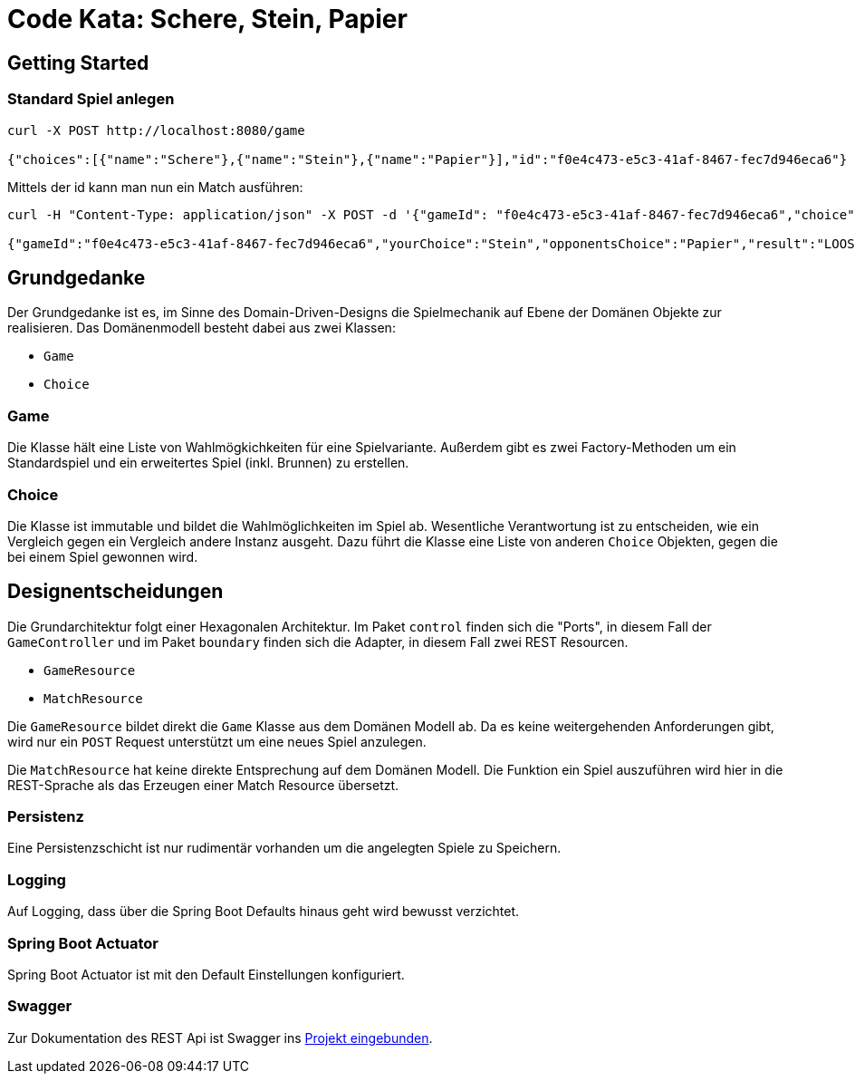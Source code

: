 = Code Kata: Schere, Stein, Papier

== Getting Started

=== Standard Spiel anlegen
....
curl -X POST http://localhost:8080/game

{"choices":[{"name":"Schere"},{"name":"Stein"},{"name":"Papier"}],"id":"f0e4c473-e5c3-41af-8467-fec7d946eca6"}
....

Mittels der id kann man nun ein Match ausführen:

....
curl -H "Content-Type: application/json" -X POST -d '{"gameId": "f0e4c473-e5c3-41af-8467-fec7d946eca6","choice":"stein"}' http://localhost:8080/match

{"gameId":"f0e4c473-e5c3-41af-8467-fec7d946eca6","yourChoice":"Stein","opponentsChoice":"Papier","result":"LOOSE"}
....

== Grundgedanke
Der Grundgedanke ist es, im Sinne des Domain-Driven-Designs die Spielmechanik
auf Ebene der Domänen Objekte zur realisieren. Das Domänenmodell besteht dabei aus zwei Klassen:

 * `Game`
 * `Choice`

=== Game
Die Klasse hält eine Liste von Wahlmögkichkeiten für eine Spielvariante.
Außerdem gibt es zwei Factory-Methoden um ein Standardspiel und ein erweitertes
Spiel (inkl. Brunnen) zu erstellen.

=== Choice
Die Klasse ist immutable und bildet die Wahlmöglichkeiten im Spiel ab.
Wesentliche Verantwortung ist zu entscheiden, wie ein Vergleich gegen ein Vergleich
andere Instanz ausgeht. Dazu führt die Klasse eine Liste von anderen `Choice` Objekten,
gegen die bei einem Spiel gewonnen wird.


== Designentscheidungen
Die Grundarchitektur folgt einer Hexagonalen Architektur. Im Paket `control` finden sich die "Ports", in diesem Fall
der `GameController` und im Paket `boundary` finden sich die Adapter, in diesem Fall zwei REST Resourcen.

* `GameResource`
* `MatchResource`

Die `GameResource` bildet direkt die `Game` Klasse aus dem Domänen Modell ab. Da es keine weitergehenden Anforderungen gibt, wird nur
ein `POST` Request unterstützt um eine neues Spiel anzulegen.

Die `MatchResource` hat keine direkte Entsprechung auf dem Domänen Modell. Die Funktion
ein Spiel auszuführen wird hier in die REST-Sprache als das Erzeugen einer Match Resource
übersetzt.

=== Persistenz
Eine Persistenzschicht ist nur rudimentär vorhanden um die angelegten Spiele zu Speichern.

=== Logging
Auf Logging, dass über die Spring Boot Defaults hinaus geht wird bewusst verzichtet.

=== Spring Boot Actuator
Spring Boot Actuator ist mit den Default Einstellungen konfiguriert.

=== Swagger
Zur Dokumentation des REST Api ist Swagger ins http://localhost:8080/swagger-ui.html[Projekt eingebunden].
